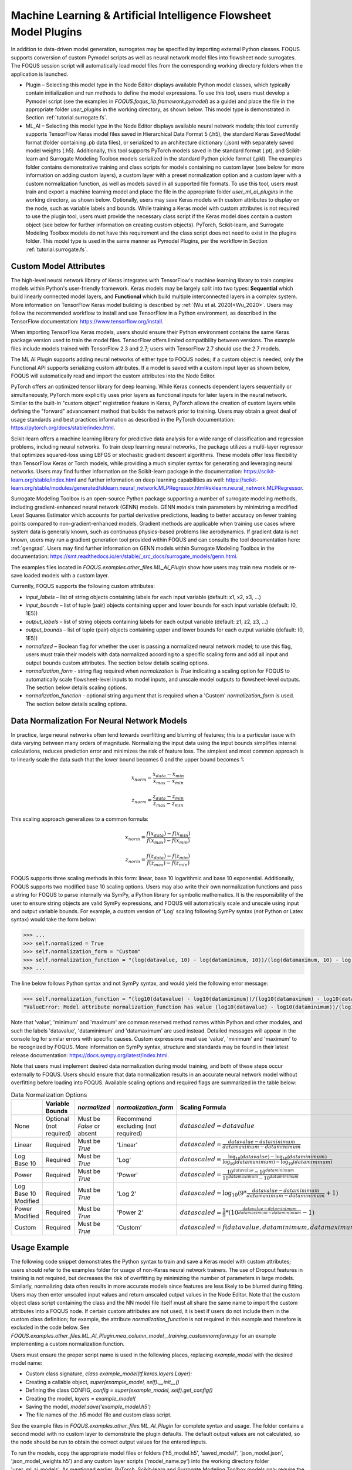 Machine Learning & Artificial Intelligence Flowsheet Model Plugins
==================================================================

In addition to data-driven model generation, surrogates may be specified
by importing external Python classes. FOQUS supports conversion of custom
Pymodel scripts as well as neural network model files into flowsheet node
surrogates. The FOQUS session script will automatically load model files
from the corresponding working directory folders when the application is
launched.

- Plugin – Selecting this model type in the Node Editor displays available
  Python model classes, which typically contain initialization and run
  methods to define the model expressions. To use this tool, users must
  develop a Pymodel script (see the examples in *FOQUS.foqus_lib.framework.pymodel*)
  as a guide) and place the file in the appropriate folder *user_plugins* in the
  working directory, as shown below. This model type is demonstrated in
  Section :ref:`tutorial.surrogate.fs`.

- ML_AI – Selecting this model type in the Node Editor displays available
  neural network models; this tool currently supports TensorFlow Keras
  model files saved in Hierarchical Data Format 5 (.h5), the standard
  Keras SavedModel format (folder containing .pb data files), or serialized
  to an architecture dictionary (.json) with separately saved model weights
  (.h5). Additionally, this tool supports PyTorch models saved in the standard
  format (.pt), and Scikit-learn and Surrogate Modeling Toolbox models serialized
  in the standard Python pickle format (.pkl). The examples folder contains demonstrative training and class scripts for models containing no custom layer (see below for more information on adding custom layers), a custom layer with a preset normalization option
  and a custom layer with a custom normalization function, as well as models
  saved in all supported file formats. To use this tool, users must train and
  export a machine learning model and place the file in the appropriate folder
  *user_ml_ai_plugins* in the working directory, as shown below. Optionally,
  users may save Keras models with custom attributes to display on the node,
  such as variable labels and bounds. While training a Keras model with custom
  attributes is not required to use the plugin tool, users must provide the
  necessary class script if the Keras model does contain a custom object (see
  below for further information on creating custom objects). PyTorch, Scikit-learn, and
  Surrogate Modeling Toolbox models do not have this requirement and the class script
  does not need to exist in the plugins folder. This model type is used in the same manner
  as Pymodel Plugins, per the workflow in Section :ref:`tutorial.surrogate.fs`.

Custom Model Attributes
-----------------------

The high-level neural network library of Keras integrates with TensorFlow's
machine learning library to train complex models within Python's user-friendly
framework. Keras models may be largely split into two types: **Sequential**
which build linearly connected model layers, and **Functional** which build
multiple interconnected layers in a complex system. More information on
TensorFlow Keras model building is described by :ref:`(Wu et al. 2020)<Wu_2020>`.
Users may follow the recommended workflow to install and use TensorFlow in a
Python environment, as described in the TensorFlow documentation:
https://www.tensorflow.org/install.

When importing TensorFlow Keras models, users should ensure their Python environment
contains the same Keras package version used to train the model files. TensorFlow
offers limited compatibility between versions. The example files include models
trained with TensorFlow 2.3 and 2.7; users with TensorFlow 2.7 should use the 2.7
models.

The ML AI Plugin supports adding neural networks of either type to FOQUS
nodes; if a custom object is needed, only the Functional API supports
serializing custom attributes. If a model is saved with a custom input layer
as shown below, FOQUS will automatically read and import the custom attributes
into the Node Editor.

PyTorch offers an optimized tensor library for deep learning. While Keras connects
dependent layers sequentially or simultaneously, PyTorch more explicitly uses prior
layers as functional inputs for later layers in the neural network. Similar to the
built-in "custom object" registration feature in Keras, PyTorch allows the creation
of custom layers while defining the "forward" advancement method that builds the
network prior to training. Users may obtain a great deal of usage standards and best
practices information as described in the PyTorch documentation:
https://pytorch.org/docs/stable/index.html.

Scikit-learn offers a machine learning library for predictive data analysis for a
wide range of classification and regression problems, including neural networks. To
train deep learning neural networks, the package utilizes a multi-layer regressor
that optimizes squared-loss using LBFGS or stochastic gradient descent algorithms.
These models offer less flexibility than TensorFlow Keras or Torch models, while
providing a much simpler syntax for generating and leveraging neural networks. Users
may find further information on the Scikit-learn package in the documentation:
https://scikit-learn.org/stable/index.html and further information on deep learning
capabilities as well:
https://scikit-learn.org/stable/modules/generated/sklearn.neural_network.MLPRegressor.html#sklearn.neural_network.MLPRegressor.

Surrogate Modeling Toolbox is an open-source Python package supporting a number of surrogate
modeling methods, including gradient-enhanced neural network (GENN) models. GENN models train
parameters by minimizing a modified Least Squares Estimator which accounts for partial derivative predictions, leading to better accuracy on fewer training points compared to non-gradient-enhanced models. Gradient methods are applicable when training use cases where
system data is generally known, such as continuous physics-based problems like aerodynamics.
If gradient data is not known, users may run a gradient generation tool provided within FOQUS and can consults the tool documentation here: :ref:`gengrad`. Users may find further information on GENN models within Surrogate Modeling Toolbox in
the documentation: https://smt.readthedocs.io/en/stable/_src_docs/surrogate_models/genn.html.

The examples files located in *FOQUS.examples.other_files.ML_AI_Plugin* show how users
may train new models or re-save loaded models with a custom layer.

Currently, FOQUS supports the following custom attributes:

- *input_labels* – list of string objects containing labels for each input
  variable (default: x1, x2, x3, ...)
- *input_bounds* – list of tuple (pair) objects containing upper and lower
  bounds for each input variable (default: (0, 1E5))
- *output_labels* – list of string objects containing labels for each output
  variable (default: z1, z2, z3, ...)
- *output_bounds* – list of tuple (pair) objects containing upper and lower
  bounds for each output variable (default: (0, 1E5))
- *normalized* – Boolean flag for whether the user is passing a normalized
  neural network model; to use this flag, users must train their models with
  data normalized according to a specific scaling form and add all input and
  output bounds custom attributes. The section below details scaling options.
- *normalization_form* - string flag required when *normalization* is *True*
  indicating a scaling option for FOQUS to automatically scale flowsheet-level
  inputs to model inputs, and unscale model outputs to flowsheet-level outputs.
  The section below details scaling options.
- *normalization_function* - optional string argument that is required when a
  'Custom' *normalization_form* is used. The section below details scaling options.

Data Normalization For Neural Network Models
--------------------------------------------

In practice, large neural networks often tend towards overfitting and blurring of
features; this is a particular issue with data varying between many orders of magnitude.
Normalizing the input data using the input bounds simplifies internal calculations,
reduces prediction error and minimizes the risk of feature loss. The simplest and most 
common approach is to linearly scale the data such that the lower bound becomes 0 and
the upper bound becomes 1:

.. math:: x_{norm} = \frac{x_{data} - x_{min}}{x_{max} - x_{min}}

.. math:: z_{norm} = \frac{z_{data} - z_{min}}{z_{max} - z_{min}}

This scaling approach generalizes to a common formula:

.. math:: x_{norm} = \frac{f(x_{data}) - f(x_{min})}{f(x_{max}) - f(x_{min})}

.. math:: z_{norm} = \frac{f(z_{data}) - f(z_{min})}{f(z_{max}) - f(z_{min})}

FOQUS supports three scaling methods in this form: linear, base 10 logarithmic
and base 10 exponential. Additionally, FOQUS supports two modified base 10
scaling options. Users may also write their own normalization functions and pass a string
for FOQUS to parse internally via SymPy, a Python library for symbolic mathematics.
It is the responsibility of the user to ensure string objects are valid SymPy
expressions, and FOQUS will automatically scale and unscale using input and output
variable bounds. For example, a custom version of 'Log' scaling following SymPy syntax
(*not* Python or Latex syntax) would take the form below:

.. code:: python

  >>> ...
  >>> self.normalized = True
  >>> self.normalization_form = "Custom"
  >>> self.normalization_function = "(log(datavalue, 10) - log(dataminimum, 10))/(log(datamaximum, 10) - log(dataminimum, 10))"
  >>> ...

The line below follows Python syntax and not SymPy syntax, and would yield the following error message:

.. code:: python

  >>> self.normalization_function = "(log10(datavalue) - log10(dataminimum))/(log10(datamaximum) - log10(dataminimum))"
  "ValueError: Model attribute normalization_function has value (log10(datavalue) - log10(dataminimum))/(log10(datamaximum) - log10(dataminimum)) which is not a valid SymPy expression. Please refer to the latest documentation for syntax guidelines and standards: https://docs.sympy.org/latest/index.html"

Note that 'value', 'minimum' and 'maximum' are common reserved method names within Python and
other modules, and such the labels 'datavalue', 'dataminimum' and 'datamaximum' are used instead.
Detailed messages will appear in the console log for similar errors with specific causes.
Custom expressions must use 'value', 'minimum' and 'maximum' to be recognized by FOQUS.
More information on SymPy syntax, structure and standards may be found in their latest release
documentation: https://docs.sympy.org/latest/index.html.

Note that users must implement desired data normalization during model training, and both of these steps
occur externally to FOQUS. Users should ensure that data normalization results in an accurate neural network
model without overfitting before loading into FOQUS. Available scaling options and required flags are
summarized in the table below:

.. list-table:: Data Normalization Options
  :widths: 10 15 10 10 20 15
  :header-rows: 1

  * -
    - Variable Bounds
    - *normalized*
    - *normalization_form*
    - Scaling Formula
    - *normalization_function*
  * - None
    - Optional (not required)
    - Must be *False* or absent
    - Recommend excluding (not required)
    - :math:`datascaled = datavalue`
    - Recommend excluding (not required)
  * - Linear
    - Required
    - Must be *True*
    - 'Linear'
    - :math:`datascaled = \frac{datavalue - dataminimum}{datamaximum - dataminimum}`
    - Recommend excluding (not required)
  * - Log Base 10
    - Required
    - Must be *True*
    - 'Log'
    - :math:`datascaled = \frac{\log_{10} {(datavalue)} - \log_{10} {(dataminimum)}}{\log_{10} {(datamaximum)} - \log_{10} {(dataminimum)}}`
    - Recommend excluding (not required)
  * - Power
    - Required
    - Must be *True*
    - 'Power'
    - :math:`datascaled = \frac{10^{datavalue} - 10^{dataminimum}}{10^{datamaximum} - 10^{dataminimum}}`
    - Recommend excluding (not required)
  * - Log Base 10 Modified
    - Required
    - Must be *True*
    - 'Log 2'
    - :math:`datascaled = \log_{10} {(9 * {\frac{datavalue - dataminimum}{datamaximum - dataminimum}} + 1)}`
    - Recommend excluding (not required)
  * - Power Modified
    - Required
    - Must be *True*
    - 'Power 2'
    - :math:`datascaled = \frac{1}{9} * {(10^{\frac{datavalue - dataminimum}{datamaximum - dataminimum}} - 1)}`
    - Recommend excluding (not required)
  * - Custom
    - Required
    - Must be *True*
    - 'Custom'
    - :math:`datascaled = f(datavalue, dataminimum, datamaximum)`
    - Must be a String with proper SymPy syntax

Usage Example
-------------

The following code snippet demonstrates the Python syntax to train and save
a Keras model with custom attributes; users should refer to the examples folder
for usage of non-Keras neural network trainers. The use of Dropout features in
training is not required, but decreases the risk of overfitting by minimizing
the number of parameters in large models. Similarly, normalizing data often
results in more accurate models since features are less likely to be blurred
during fitting. Users may then enter unscaled input values and return unscaled
output values in the Node Editor. Note that the custom object class script
containing the class and the NN model file itself must all share the same name
to import the custom attributes into a FOQUS node. If certain custom attributes
are not used, it is best if users do not include them in the custom class definition;
for example, the attribute *normalization_function* is not required in this example
and therefore is excluded in the code below. See
*FOQUS.examples.other_files.ML_AI_Plugin.mea_column_model__training_customnormform.py*
for an example implementing a custom normalization function.

Users must ensure the proper script name is used in the following places,
replacing *example_model* with the desired model name:

- Custom class signature, *class example_model(tf.keras.layers.Layer):*
- Creating a callable object, *super(example_model, self).__init__()*
- Defining the class CONFIG, *config = super(example_model, self).get_config()*
- Creating the model, *layers = example_model(*
- Saving the model, *model.save('example_model.h5')*
- The file names of the .h5 model file and custom class script.

See the example files in *FOQUS.examples.other_files.ML_AI_Plugin* for complete syntax
and usage. The folder contains a second model with no custom layer to demonstrate the
plugin defaults. The default output values are not calculated, so the node should be run
to obtain the correct output values for the entered inputs.

To run the models, copy the appropriate model files or folders ('h5_model.h5',
'saved_model/', 'json_model.json', 'json_model_weights.h5') and any custom layer
scripts ('model_name.py') into the working directory folder 'user_ml_ai_models'.
As mentioned earlier, PyTorch, Scikit-learn and Surrogate Modeling Toolbox models only require the model file ('pt_model.pt', 'skl_model.pkl' or 'smt_model.pkl').
For example, the model name below is 'mea_column_model' and is saved in H5 format,
and the files *FOQUS.examples.other_files.ML_AI_Plugin.TensorFlow_2-10_Models.mea_column_model.h5*
and *FOQUS.examples.other_files.ML_AI_Plugin.mea_column_model.py* should be copied to
*FOQUS-wd.user_ml_ai_models*. For users with older versions of TensorFlow who wish to
test the exampleodels, some model files are provided in versions 2.3 and 2.7 as well as
2.10. Generally, TensorFlow is backwards compatible for models two versions back (i.e.,
loading models trained in version 2.3 using version 2.5, or loading models trained in
version 2.8 using version 2.10 is supported).

To distinguish between H5 models and json models with H5 weight files, FOQUS requires the
convention ('model1.h5', 'model1.py') and ('model2.json', 'model2_weights.h5', 'model2.py')
when naming model files. Users should note that defining network layers and training the
network is independent of saved file format, and only the code after `model.summary()`
in the script below will change. See the 'training_customnormform' example scripts
for specific syntax to save models as each Keras file format and non-Keras file type.


.. code:: python

   # Required imports
   >>> import numpy as np
   >>> import pandas as pd
   >>> import tensorflow as tf
   
   # Example follows the sequence below:
       # 1) Main Code at end of file to import data and create model
       # 2) Call create_model() to define inputs and outputs
       # 3) Call custom layer object to define network structure, which uses
       #    call() to define layer connections and get_config to attach
       #    attributes to the custom layer
       # 4) Back to create_model() to compile and train model
       # 5) Back to code at end of file to save the model

   # custom class to define Keras NN layers and serialize (register) objects
   >>> @tf.keras.utils.register_keras_serializable()  # first non-imports line to include in working directory example_model.py
   >>> class mea_column_model(tf.keras.layers.Layer):
           # give training parameters default values, and set attribute defaults to None
   >>>     def __init__(self, n_hidden=1, n_neurons=12,
   >>>                  layer_act='relu', out_act='sigmoid',
   >>>                  input_labels=None, output_labels=None,
   >>>                  input_bounds=None, output_bounds=None,
   >>>                  normalized=False, normalization_form='Linear',
   >>>                  **kwargs):

   >>>         super(mea_column_model, self).__init__()  # create callable object

           # add attributes from training settings
   >>>         self.n_hidden = n_hidden
   >>>         self.n_neurons = n_neurons
   >>>         self.layer_act = layer_act
   >>>         self.out_act = out_act

           # add attributes from model data
   >>>         self.input_labels = input_labels
   >>>         self.output_labels = output_labels
   >>>         self.input_bounds = input_bounds
   >>>         self.output_bounds = output_bounds
   >>>         self.normalized = True  # FOQUS will read this and adjust accordingly
   >>>         self.normalization_form = 'Linear'  # tells FOQUS which scaling form to use

           # create lists to contain new layer objects
   >>>         self.dense_layers = []  # hidden or output layers
   >>>         self.dropout = []  # for large number of neurons, certain neurons
                                 # can be randomly dropped out to reduce overfitting

   >>>         for layer in range(self.n_hidden):
   >>>             self.dense_layers.append(
   >>>                 tf.keras.layers.Dense(
   >>>                     self.n_neurons, activation=self.layer_act))

   >>>         self.dense_layers_out = tf.keras.layers.Dense(
   >>>             2, activation=self.out_act)

           # define network layer connections
   >>>     def call(self, inputs):

   >>>         x = inputs  # single input layer, input defined in create_model()
   >>>         for layer in self.dense_layers:  # hidden layers
   >>>             x = layer(x)  # h1 = f(input), h2 = f(h1), ... using act func
   >>>         for layer in self.dropout:  # no dropout layers used in this example
   >>>             x = layer(x)
   >>>         x = self.dense_layers_out(x)  # single output layer, output = f(h_last)

   >>>         return x

           # attach attributes to class CONFIG
   >>>     def get_config(self):
   >>>         config = super(mea_column_model, self).get_config()
   >>>         config.update({  # add any custom attributes here
   >>>             'n_hidden': self.n_hidden,
   >>>             'n_neurons': self.n_neurons,
   >>>             'layer_act': self.layer_act,
   >>>             'out_act': self.out_act,
   >>>             'input_labels': self.input_labels,
   >>>             'output_labels': self.output_labels,
   >>>             'input_bounds': self.input_bounds,
   >>>             'output_bounds': self.output_bounds,
   >>>             'normalized': self.normalized,
   >>>             'normalization_form': self.normalization_form,   
   >>>         })
   >>>         return config


   # method to create model
   >>> def create_model(data):

   >>>     inputs = tf.keras.Input(shape=(np.shape(data)[1],))  # create input layer

   >>>     layers = mea_column_model(  # define the rest of network using our custom class
   >>>         input_labels=xlabels,
   >>>         output_labels=zlabels,
   >>>         input_bounds=xdata_bounds,
   >>>         output_bounds=zdata_bounds,
   >>>         normalized=True,
   >>>         normalization_form='Linear',
   >>>     )

   >>>     outputs = layers(inputs)  # use network as function outputs = f(inputs)

   >>>     model = tf.keras.Model(inputs=inputs, outputs=outputs)  # create model

   >>>     model.compile(loss='mse', optimizer='RMSprop', metrics=['mae', 'mse'])

   >>>     model.fit(xdata, zdata, epochs=500, verbose=0)  # train model

   >>>     return model

   # Main code

   # import data
   >>> data = pd.read_csv(r'MEA_carbon_capture_dataset_mimo.csv')

   >>> xdata = data.iloc[:, :6]  # here there are 6 input variables/columns
   >>> zdata = data.iloc[:, 6:]  # the rest are output variables/columns
   >>> xlabels = xdata.columns.tolist()  # set labels as a list (default) from pandas
   >>> zlabels = zdata.columns.tolist()  #    is a set of IndexedDataSeries objects
   >>> xdata_bounds = {i: (xdata[i].min(), xdata[i].max()) for i in xdata}  # x bounds
   >>> zdata_bounds = {j: (zdata[j].min(), zdata[j].max()) for j in zdata}  # z bounds
   
   # normalize data - linear scaling is performed manually before training
   >>> xmax, xmin = xdata.max(axis=0), xdata.min(axis=0)
   >>> zmax, zmin = zdata.max(axis=0), zdata.min(axis=0)
   >>> xdata, zdata = np.array(xdata), np.array(zdata)
   >>> for i in range(len(xdata)):
   >>>     for j in range(len(xlabels)):
   >>>         xdata[i, j] = (xdata[i, j] - xmin[j])/(xmax[j] - xmin[j])
   >>>     for j in range(len(zlabels)):
   >>>         zdata[i, j] = (zdata[i, j] - zmin[j])/(zmax[j] - zmin[j])

   >>> model_data = np.concatenate((xdata,zdata), axis=1)  # Keras requires a Numpy array as input

   # define x and z data, not used but will add to variable dictionary
   >>> xdata = model_data[:, :-2]
   >>> zdata = model_data[:, -2:]

   # create model
   >>> model = create_model(xdata)
   >>> model.summary()

   # save model
   >>> model.save('mea_column_model.h5')

After training and saving the model, the files should be placed in the
working directory folder as shown below; if FOQUS cannot find the custom class
due to a missing or misnamed script, the node will not load the attributes. As
noted above, only the custom class lines should be included in the script:

.. figure:: figs/plugin_userfolderswindow.png
   :alt: User Folders Window
   :name: fig.surrogate.pluginfolders

Upon launching FOQUS, the console should include the lines boxed in
red below to show the model files have been successfully loaded:

.. figure:: figs/plugin_console.png
   :alt: User Plugin Folders
   :name: fig.surrogate.pluginconsole

The model will then appear in the Node Editor menu:

.. figure:: figs/plugin_flowsheet.png
   :alt: User Plugin Folders
   :name: fig.surrogate.pluginflowsheet
